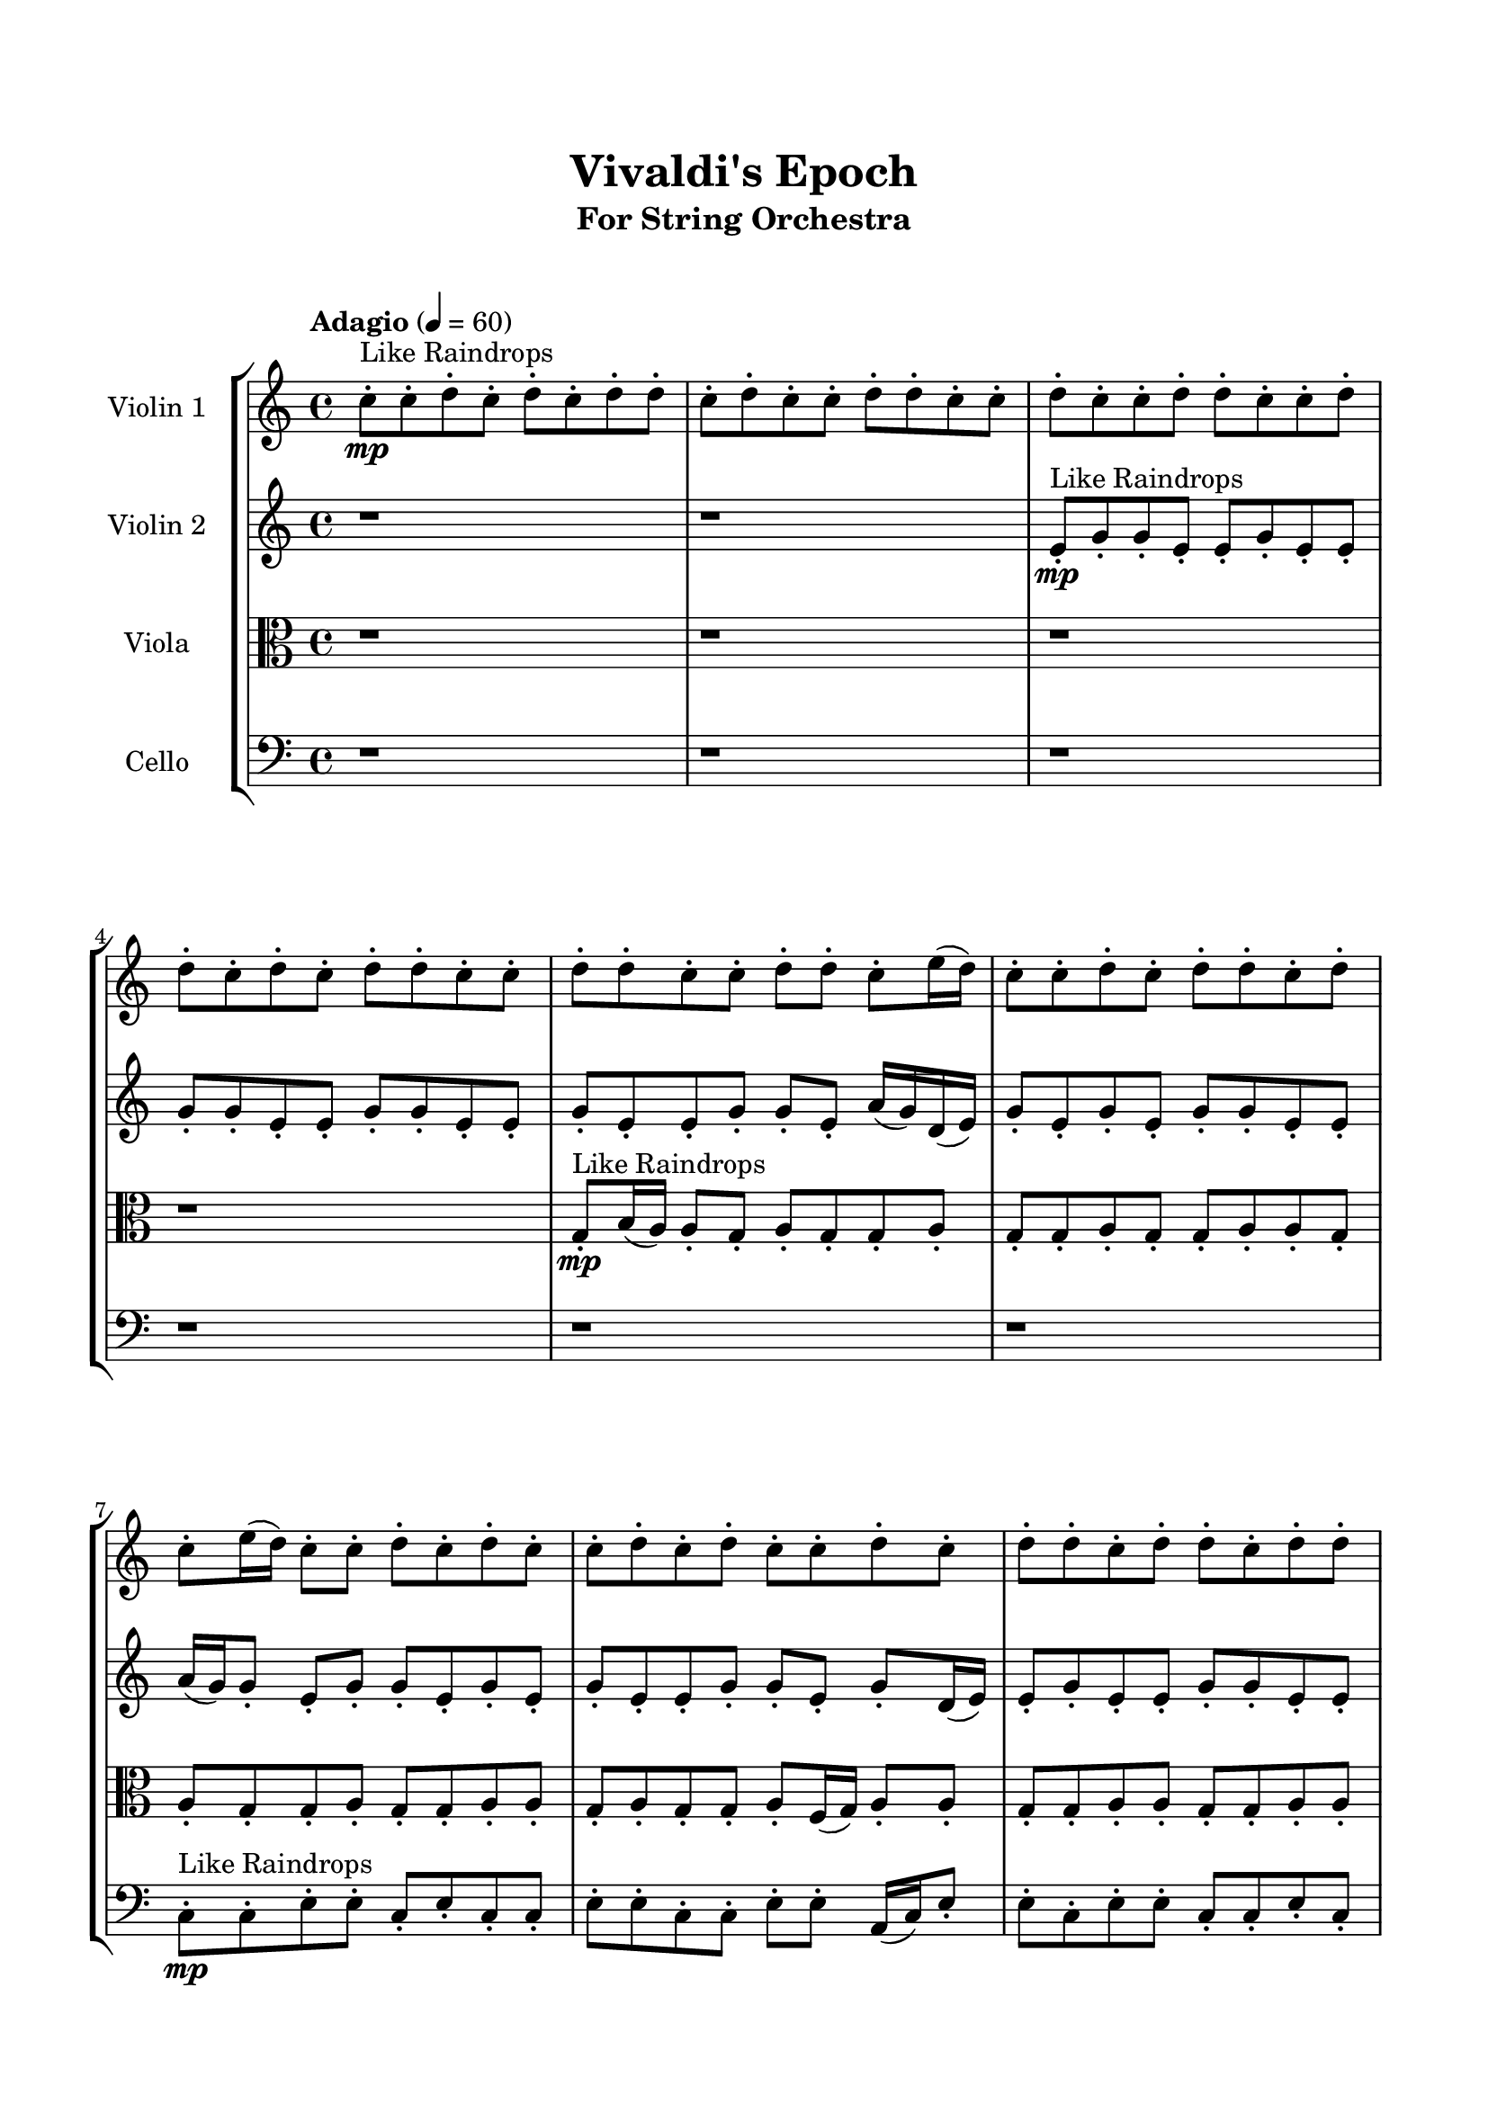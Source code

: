\header{
	tagline = "" 
	title = "Vivaldi's Epoch"
	subtitle="For String Orchestra"
}

\paper{
  indent = 2\cm
  left-margin = 1.5\cm
  right-margin = 1.5\cm
  top-margin = 2\cm
  bottom-margin = 1.5\cm
  ragged-last-bottom = ##t
  print-all-headers = ##t
  print-page-number = ##f
}

\score{
\header{
	tagline = "" 
	title = "  "
	subtitle="  "
}
 \new  StaffGroup  <<
\new Staff \with {
    instrumentName = #"
Violin 1
"
	midiInstrument = "Violin"
  }
\absolute {

\tempo "Adagio" 4 = 60 c''8-.\mp ^"Like Raindrops"  c''8-. d''8-. c''8-. d''8-. c''8-. d''8-. d''8-. c''8-. d''8-. c''8-. c''8-. d''8-. d''8-. c''8-. c''8-. d''8-. c''8-. c''8-. d''8-. d''8-. c''8-. c''8-. d''8-. d''8-. c''8-. d''8-. c''8-. d''8-. d''8-. c''8-. c''8-. d''8-. d''8-. c''8-. c''8-. d''8-. d''8-. c''8-. e''16( d''16) c''8-. c''8-. d''8-. c''8-. d''8-. d''8-. c''8-. d''8-. c''8-. e''16( d''16) c''8-. c''8-. d''8-. c''8-. d''8-. c''8-. c''8-. d''8-. c''8-. d''8-. c''8-. c''8-. d''8-. c''8-. d''8-. d''8-. c''8-. d''8-. d''8-. c''8-. d''8-. d''8-. c''8-. c''8-. d''8-. a'16( c''16) c''8-. e''16( d''16) c''8-. e''16( d''16) d''4\mf c''4 d''8-.\mp c''8-. c''8-. d''8-. c''8-. d''8-. d''8-. c''8-. c''8-. d''8-. c''8-. c''8-. d''8-. d''8-. c''8-. d''8-. c''8-. c''8-. d''8-. d''8-. a'16( c''16) d''8-. d''8-. c''8-. d''8-. c''8-. e''16( d''16) c''8-. d''8-. d''8-. a'16( c''16) c''8-. e''16( d''16) a'16( c''16) c''8-. d''8-. d''8-. c''8-. c''8-. d''8-. d''8-. c''8-. d''8-. a'16( c''16) c''8-. d''8-. d''8-. c''8-. d''4\mf e''4 c''8-.\mp d''8-. c''8-. d''8-. c''8-. d''8-. c''8-. c''8-. d''8-. c''8-. c''8-. d''8-. d''8-. c''8-. e''16( d''16) a'16( c''16) c''8-. d''8-. a'16( c''16) d''8-. c''8-. e''16( d''16) a'16( c''16) c''8-. e''16( d''16) d''8-. a'16( c''16) d''8-. d''8-. a'16( c''16) c''8-. d''8-. c''8-. d''8-. d''8-. c''8-. e''16( d''16) d''8-. c''8-. e''16( d''16) c''8-. e''16( d''16) c''8-. c''8-. d''8-. c''8-. c''8-. e''16( d''16) c''8-. c''8-. d''8-. d''8-. c''8-. c''8-. e''16( d''16) d''8-. a'16( c''16) c''8-. d''8-. d''8-. a'16( c''16) c''8-. e''16( d''16) d''8-. c''2\f\< d''2 c''16 a'16 d''16 e''16 c''8-.\sp c''8-. d''8-. d''8-. c''8-. d''8-. d''8-. a'16( c''16) c''8-. e''16( d''16) d''8-. c''8-. c''8-. d''8-. a'16( c''16) c''8-. d''8-. c''8-. d''8-. d''8-. c''8-. c''8-. d''8-. c''8-. c''8-. d''8-. c''8-. e''16( d''16) d''8-. c''8-. e''16( d''16) c''8-. d''8-. d''8-. a'16( c''16) e''16( d''16) a'16( c''16) d''8-. d''8-. c''8-. e''16( d''16) c''8-. d''8-. d''8-. c''8-. e''16( d''16) a'16( c''16) d''8-. c''8-. c''8-. d''8-. a'16( c''16) d''8-. d''8-. a'16( c''16) c''8-. e''16( d''16) d''8-. a'16( c''16) d''8-. a'16( c''16) e''16( d''16) c''4 r4 r2 \bar"||" 
 \break 
  \tempo "Lento" 2 = 35 \time 2/2  a'2 ^"Like Breathing" 
 \p \< ~ a'2 \> c''2 \< ~ c''2 \> c''2 \< ~ c''2 \> c''2 \< ~ c''2 \> e''2 \< ~ e''2 \> d''2 \< ~ d''2 \> 
 a'2 \< ~ a'2 \> c''2 \< ~ c''2 \> c''2 \< ~ c''2 \> c''2 \< ~ c''2 \> e''2 \< ~ e''2 \> d''2 \< ~ d''2 \> 
 a'2 \< ~ a'2 \> c''2 \< ~ c''2 \> c''2 \< ~ c''2 \> c''2 \< ~ c''2 \> e''2 \< ~ e''2 \> d''2 \< ~ d''2 \> 
 a'2 \< ~ a'2 \> c''2 \< ~ c''2 \> c''2 \< ~ c''2 \> c''2 \< ~ c''2 \> e''2 \< ~ e''2 \> d''2 \< ~ d''2 \> 
 a'16 ^"solo" \mf \< ( c''16 c''8 e''16 d''16 c''8 a'2 \> ) c''8 \< ( c''8 d''8 c''8 c''2 \> ) c''8 \< ( c''8 d''8 c''8 c''2 \> ) c''8 \< ( c''8 d''8 c''8 c''2 \> ) e''16 \< ( d''16 c''8 c''8 d''8 e''2 \> ) d''8 \< ( c''8 d''8 c''8 d''2 \> ) 
 
 \bar"||" 
 \break 
 \tempo "Allegro" 4 = 120 a'16 \f c''16 c''8 e''16 d''16 c''8 a'16 c''16 c''8 e''16 d''16 c''8 a'4 r4 r2 a'16 c''16 d''8 d''8 c''8 d''8 d''8 c''8 c''8 a'16 c''16 d''8 d''8 c''8 d''8 d''8 c''8 c''8 a'4 r4 a'4 r4 a'16 c''16 d''8 d''8 c''8 d''8 d''8 c''8 c''8 c''8 c''8 d''8 c''8 c''8 c''8 d''8 c''8 c''4 r4 r2 c''4 r4 r2 c''4 r4 r2 c''4 r4 r2 c''8 c''8 d''8 c''8 d''8 c''8 d''8 d''8 a'16 c''16 c''8 e''16 d''16 c''8 a'16 c''16 c''8 e''16 d''16 c''8 a'4 r4 r2 a'16 c''16 d''8 d''8 c''8 d''8 d''8 c''8 c''8 c''8 c''8 d''8 c''8 c''4 r4 c''4 r4 c''4 r4 c''8 c''8 d''8 c''8 c''4 r4 c''4 r4 c''4 r4 c''8 c''8 d''8 c''8 c''4 r4 c''4 r4 c''4 r4 a'16 c''16 c''8 e''16 d''16 c''8 a'16 c''16 c''8 e''16 d''16 c''8 a'4 r4 a'16 c''16 d''8 d''8 c''8 c''8 c''8 d''8 c''8 d''8 c''8 d''8 d''8 c''8 c''8 d''8 c''8 d''8 c''8 d''8 d''8 e''16 d''16 c''8 c''8 d''8 c''8 d''8 d''8 c''8 e''16 d''16 c''8 c''8 d''8 c''8 d''8 d''8 c''8 d''4 r4 r2 r1 r1 d''8 c''8 d''8 c''8 d''8 d''8 c''8 d''8 a'16 c''16 c''8 e''16 d''16 c''8 a'16 c''16 c''8 e''16 d''16 c''8 a'16 c''16 d''8 a'16 c''16 d''8 a'16 c''16 d''8 a'16 c''16 d''8 d''4 r4 r2 r1 c''4 
	
	\bar "|."
}
\new Staff \with {
    instrumentName = #"
Violin 2
"
	midiInstrument = "Violin"
  }
\absolute {
\tempo "Adagio" 4 = 60 r1 r1 e'8-.\mp ^"Like Raindrops"  g'8-. g'8-. e'8-. e'8-. g'8-. e'8-. e'8-. g'8-. g'8-. e'8-. e'8-. g'8-. g'8-. e'8-. e'8-. g'8-. e'8-. e'8-. g'8-. g'8-. e'8-. a'16( g'16) d'16( e'16) g'8-. e'8-. g'8-. e'8-. g'8-. g'8-. e'8-. e'8-. a'16( g'16) g'8-. e'8-. g'8-. g'8-. e'8-. g'8-. e'8-. g'8-. e'8-. e'8-. g'8-. g'8-. e'8-. g'8-. d'16( e'16) e'8-. g'8-. e'8-. e'8-. g'8-. g'8-. e'8-. e'8-. g'8-. g'8-. e'8-. g'8-. g'8-. d'16( e'16) e'8-. g'8-. g'4\mf e'4 g'8-.\mp e'8-. g'8-. e'8-. g'8-. g'8-. d'16( e'16) e'8-. g'8-. g'8-. d'16( e'16) g'8-. e'8-. e'8-. g'8-. e'8-. e'8-. g'8-. g'8-. d'16( e'16) a'16( g'16) e'8-. a'16( g'16) e'8-. g'8-. g'8-. d'16( e'16) g'8-. e'8-. e'8-. g'8-. g'8-. e'8-. g'8-. g'8-. e'8-. a'16( g'16) e'8-. e'8-. g'8-. e'8-. e'8-. a'16( g'16) g'8-. e'8-. g'8-. e'8-. e'8-. g'4\mf a'4 g'8-.\mp g'8-. d'16( e'16) g'8-. d'16( e'16) e'8-. g'8-. e'8-. a'16( g'16) g'8-. e'8-. e'8-. g'8-. g'8-. e'8-. a'16( g'16) g'8-. d'16( e'16) e'8-. g'8-. g'8-. d'16( e'16) g'8-. g'8-. d'16( e'16) e'8-. g'8-. g'8-. e'8-. e'8-. g'8-. g'8-. e'8-. a'16( g'16) g'8-. e'8-. e'8-. a'16( g'16) g'8-. e'8-. a'16( g'16) d'16( e'16) g'8-. e'8-. e'8-. g'8-. e'8-. e'8-. g'8-. d'16( e'16) g'8-. g'8-. d'16( e'16) e'8-. a'16( g'16) e'8-. a'16( g'16) g'8-. e'8-. a'16( g'16) e'8-. a'16( g'16) e'8-. a'16( g'16) e'2\f\< g'2 e'16 d'16 g'16 a'16 e'8-.\sp e'8-. a'16( g'16) e'8-. e'8-. g'8-. g'8-. d'16( e'16) e'8-. a'16( g'16) e'8-. g'8-. e'8-. e'8-. a'16( g'16) g'8-. e'8-. e'8-. g'8-. g'8-. d'16( e'16) e'8-. g'8-. d'16( e'16) g'8-. g'8-. e'8-. g'8-. g'8-. e'8-. a'16( g'16) g'8-. e'8-. g'8-. g'8-. e'8-. g'8-. e'8-. e'8-. a'16( g'16) d'16( e'16) e'8-. g'8-. d'16( e'16) e'8-. a'16( g'16) e'8-. e'8-. g'8-. g'8-. d'16( e'16) e'8-. g'8-. g'8-. d'16( e'16) a'16( g'16) d'16( e'16) a'16( g'16) d'16( e'16) g'8-. e'8-. a'16( g'16) e'4 r4 r2 \bar"||" 
 \break 
  \tempo "Lento" 2 = 35 \time 2/2  e'2 ^"Like Breathing" 
 \p \< ~ e'2 \> e'2 \< ~ e'2 \> d'2 \< ~ d'2 \> e'2 \< ~ e'2 \> a'2 \< ~ a'2 \> g'2 \< ~ g'2 \> 
 e'2 \< ~ e'2 \> e'2 \< ~ e'2 \> d'2 \< ~ d'2 \> e'2 \< ~ e'2 \> a'2 \< ~ a'2 \> g'2 \< ~ g'2 \> 
 e'2 \< ~ e'2 \> e'2 \< ~ e'2 \> d'2 \< ~ d'2 \> e'2 \< ~ e'2 \> a'2 \< ~ a'2 \> g'2 \< ~ g'2 \> 
 e'8 ^"solo" \mf \< ( g'8 g'8 e'8 e'2 \> ) e'8 \< ( g'8 g'8 e'8 e'2 \> ) d'16 \< ( e'16 g'8 e'8 g'8 d'2 \> ) e'8 \< ( g'8 g'8 e'8 e'2 \> ) a'16 \< ( g'16 d'16 e'16 g'8 e'8 a'2 \> ) g'8 \< ( g'8 e'8 e'8 g'2 \> ) 
 e'8 ^"accompanying" \p \< ( g'8 g'8 e'8 e'2 \> ) e'8 \< ( g'8 g'8 e'8 e'2 \> ) d'16 \< ( e'16 g'8 e'8 g'8 d'2 \> ) e'8 \< ( g'8 g'8 e'8 e'2 \> ) a'16 \< ( g'16 d'16 e'16 g'8 e'8 a'2 \> ) g'8 \< ( g'8 e'8 e'8 g'2 \> ) 
 
 \bar"||" 
 \break 
 \tempo "Allegro" 4 = 120 e'8 \f g'8 g'8 e'8 e'8 g'8 g'8 e'8 e'4 r4 r2 d'16 e'16 g'8 g'8 e'8 g'8 g'8 e'8 e'8 d'16 e'16 g'8 g'8 e'8 g'8 g'8 e'8 e'8 e'4 r4 e'4 r4 d'16 e'16 g'8 g'8 e'8 g'8 g'8 e'8 e'8 e'8 g'8 g'8 e'8 e'8 g'8 g'8 e'8 e'8 g'8 g'8 e'8 e'8 g'8 e'8 e'8 g'8 g'8 e'8 e'8 g'8 g'8 e'8 e'8 g'8 e'8 e'8 g'8 g'8 e'8 a'16 g'16 d'16 e'16 g'8 e'8 g'8 e'8 g'8 g'8 e'8 e'8 e'8 g'8 g'8 e'8 e'8 g'8 e'8 e'8 e'8 g'8 g'8 e'8 e'8 g'8 g'8 e'8 e'4 r4 r2 d'16 e'16 g'8 g'8 e'8 g'8 g'8 e'8 e'8 d'16 e'16 g'8 e'8 g'8 d'16 e'16 g'8 e'8 g'8 e'8 g'8 g'8 e'8 e'8 a'16 g'16 g'8 e'8 g'8 g'8 e'8 g'8 e'8 g'8 e'8 e'8 g'8 g'8 e'8 g'8 d'16 e'16 e'8 g'8 e'8 e'8 g'8 g'8 e'8 e'8 g'8 g'8 e'8 d'16 e'16 g'8 e'8 g'8 d'16 e'16 g'8 e'8 g'8 e'8 g'8 g'8 e'8 e'8 g'8 g'8 e'8 e'4 r4 d'16 e'16 g'8 g'8 e'8 e'8 g'8 g'8 e'8 e'4 r4 e'8 g'8 g'8 e'8 e'4 r4 a'16 g'16 d'16 e'16 g'8 e'8 a'4 r4 a'16 g'16 d'16 e'16 g'8 e'8 a'4 r4 g'4 r4 r2 r1 r1 g'8 g'8 e'8 e'8 g'8 e'8 e'8 g'8 e'8 g'8 g'8 e'8 e'8 g'8 g'8 e'8 d'16 e'16 g'8 d'16 e'16 g'8 d'16 e'16 g'8 d'16 e'16 g'8 g'4 r4 r2 r1 e'4 

}

\new Staff \with {
    instrumentName = #"
Viola
"
	midiInstrument = "Viola"
  }
\absolute {
	\clef alto
\tempo "Adagio" 4 = 60 r1 r1 r1 r1 g8-.\mp ^"Like Raindrops"  b16( a16) a8-. g8-. a8-. g8-. g8-. a8-. g8-. g8-. a8-. g8-. g8-. a8-. a8-. g8-. a8-. g8-. g8-. a8-. g8-. g8-. a8-. a8-. g8-. a8-. g8-. g8-. a8-. f16( g16) a8-. a8-. g8-. g8-. a8-. a8-. g8-. g8-. a8-. a8-. f16( g16) a8-. f16( g16) a8-. g8-. a8-. a8-. g8-. a4\mf g4 a8-.\mp g8-. b16( a16) g8-. g8-. a8-. g8-. g8-. a8-. g8-. a8-. a8-. g8-. a8-. g8-. a8-. g8-. a8-. g8-. g8-. a8-. a8-. g8-. a8-. a8-. g8-. g8-. a8-. a8-. g8-. g8-. a8-. a8-. g8-. b16( a16) g8-. a8-. g8-. a8-. a8-. g8-. a8-. a8-. g8-. a8-. g8-. g8-. a8-. a4\mf b4 a8-.\mp f16( g16) g8-. b16( a16) g8-. g8-. a8-. a8-. f16( g16) g8-. a8-. a8-. f16( g16) g8-. a8-. f16( g16) g8-. a8-. g8-. g8-. a8-. g8-. g8-. b16( a16) g8-. g8-. a8-. g8-. a8-. g8-. g8-. b16( a16) g8-. g8-. a8-. a8-. g8-. g8-. a8-. a8-. g8-. g8-. a8-. a8-. g8-. g8-. a8-. a8-. f16( g16) g8-. a8-. g8-. a8-. a8-. f16( g16) g8-. a8-. a8-. g8-. g8-. b16( a16) g8-. g8-. a8-. g2\f\< a2 g16 f16 a16 b16 a8-.\sp g8-. g8-. a8-. a8-. f16( g16) g8-. a8-. g8-. g8-. a8-. f16( g16) g8-. a8-. g8-. b16( a16) a8-. g8-. g8-. b16( a16) f16( g16) b16( a16) a8-. g8-. a8-. a8-. f16( g16) a8-. a8-. g8-. g8-. b16( a16) f16( g16) g8-. a8-. f16( g16) a8-. g8-. g8-. b16( a16) f16( g16) g8-. b16( a16) f16( g16) a8-. a8-. g8-. b16( a16) a8-. f16( g16) b16( a16) f16( g16) a8-. g8-. a8-. f16( g16) g8-. b16( a16) a8-. f16( g16) b16( a16) g8-. g4 r4 r2 \bar"||" 
 \break 
  \tempo "Lento" 2 = 35 \time 2/2  b2 ^"Like Breathing" 
 \p \< ~ b2 \> b2 \< ~ b2 \> f2 \< ~ f2 \> g2 \< ~ g2 \> f2 \< ~ f2 \> a2 \< ~ a2 \> 
 b2 \< ~ b2 \> b2 \< ~ b2 \> f2 \< ~ f2 \> g2 \< ~ g2 \> f2 \< ~ f2 \> a2 \< ~ a2 \> 
 b16 ^"solo" \mf \< ( a16 a8 g8 a8 b2 \> ) b16 \< ( a16 a8 g8 a8 b2 \> ) f16 \< ( g16 a8 a8 g8 f2 \> ) g8 \< ( b16 a16 a8 g8 g2 \> ) f16 \< ( g16 a8 a8 g8 f2 \> ) a8 \< ( g8 a8 g8 a2 \> ) 
 b16 ^"accompanying" \p \< ( a16 a8 g8 a8 b2 \> ) b16 \< ( a16 a8 g8 a8 b2 \> ) f16 \< ( g16 a8 a8 g8 f2 \> ) g8 \< ( b16 a16 a8 g8 g2 \> ) f16 \< ( g16 a8 a8 g8 f2 \> ) a8 \< ( g8 a8 g8 a2 \> ) 
 b16 \< ( a16 a8 g8 a8 b2 \> ) b16 \< ( a16 a8 g8 a8 b2 \> ) f16 \< ( g16 a8 a8 g8 f2 \> ) g8 \< ( b16 a16 a8 g8 g2 \> ) f16 \< ( g16 a8 a8 g8 f2 \> ) a8 \< ( g8 a8 g8 a2 \> ) 
 
 \bar"||" 
 \break 
 \tempo "Allegro" 4 = 120 b16 \f a16 a8 g8 a8 b16 a16 a8 g8 a8 b4 r4 r2 f16 g16 a8 a8 g8 a8 a8 g8 g8 f16 g16 a8 a8 g8 a8 a8 g8 g8 b4 r4 b4 r4 f16 g16 a8 a8 g8 a8 a8 g8 g8 b16 a16 a8 g8 a8 b16 a16 a8 g8 a8 b8 b8 b8 b8 b8 b8 b8 b8 b8 b8 b8 b8 b8 b8 b8 b8 b8 b8 b8 b8 b8 b8 b8 b8 b8 b8 b8 b8 b8 b8 b8 b8 b16 a16 a8 g8 a8 g8 g8 a8 g8 b16 a16 a8 g8 a8 b16 a16 a8 g8 a8 b4 r4 r2 f16 g16 a8 a8 g8 a8 a8 g8 g8 f16 g16 a8 a8 g8 b4 r4 b4 r4 b4 r4 f16 g16 a8 a8 g8 b4 r4 b4 r4 b4 r4 f16 g16 a8 a8 g8 b4 r4 b4 r4 b4 r4 b16 a16 a8 g8 a8 b16 a16 a8 g8 a8 b4 r4 f16 g16 a8 a8 g8 g8 b16 a16 a8 g8 g4 r4 g8 b16 a16 a8 g8 g4 r4 f16 g16 a8 a8 g8 f4 r4 f16 g16 a8 a8 g8 f4 r4 a8 g8 a8 g8 g8 a8 g8 g8 a8 g8 g8 a8 a8 g8 a8 g8 g8 a8 g8 g8 a8 a8 g8 a8 g8 g8 a8 f16 g16 a8 a8 g8 g8 b16 a16 a8 g8 a8 b16 a16 a8 g8 a8 f16 g16 a8 f16 g16 a8 f16 g16 a8 f16 g16 a8 a4 r4 r2 r1 g4 

}

\new Staff \with {
    instrumentName = #"
Cello
"
	midiInstrument = "Cello"
  }
\absolute {
	\clef bass
\tempo "Adagio" 4 = 60 r1 r1 r1 r1 r1 r1 c8-.\mp ^"Like Raindrops"  c8-. e8-. e8-. c8-. e8-. c8-. c8-. e8-. e8-. c8-. c8-. e8-. e8-. a,16( c16) e8-. e8-. c8-. e8-. e8-. c8-. c8-. e8-. c8-. e8-. c8-. c8-. e8-. e8-. a,16( c16) c8-. e8-. e4\mf c4 c8-.\mp c8-. e8-. c8-. c8-. f16( e16) c8-. e8-. e8-. c8-. c8-. e8-. c8-. e8-. c8-. c8-. e8-. c8-. e8-. c8-. c8-. e8-. e8-. a,16( c16) e8-. e8-. c8-. c8-. e8-. c8-. c8-. e8-. c8-. e8-. e8-. c8-. c8-. f16( e16) c8-. f16( e16) c8-. c8-. e8-. e8-. c8-. c8-. e8-. c8-. e4\mf f4 c8-.\mp f16( e16) c8-. c8-. e8-. c8-. c8-. e8-. a,16( c16) e8-. e8-. c8-. c8-. f16( e16) c8-. f16( e16) e8-. c8-. e8-. e8-. c8-. f16( e16) c8-. c8-. e8-. e8-. c8-. c8-. e8-. e8-. c8-. e8-. e8-. a,16( c16) c8-. e8-. e8-. c8-. e8-. e8-. c8-. c8-. e8-. e8-. a,16( c16) c8-. e8-. e8-. a,16( c16) c8-. e8-. c8-. e8-. a,16( c16) c8-. e8-. e8-. c8-. f16( e16) c8-. e8-. c8-. c8-. e8-. c2\f\< e2 c16 a,16 e16 f16 c8-.\sp f16( e16) e8-. c8-. f16( e16) c8-. e8-. e8-. c8-. c8-. f16( e16) c8-. c8-. e8-. a,16( c16) c8-. e8-. a,16( c16) f16( e16) c8-. c8-. e8-. e8-. c8-. c8-. f16( e16) e8-. c8-. c8-. e8-. c8-. c8-. f16( e16) e8-. c8-. f16( e16) e8-. c8-. c8-. f16( e16) e8-. c8-. c8-. e8-. e8-. a,16( c16) e8-. e8-. c8-. c8-. e8-. a,16( c16) c8-. e8-. c8-. c8-. e8-. a,16( c16) c8-. f16( e16) e8-. c8-. c4 r4 r2 \bar"||" 
 \break 
  \tempo "Lento" 2 = 35 \time 2/2  a,2 ^"Like Breathing" 
 \p \< ~ a,2 \> a,2 \< ~ a,2 \> f2 \< ~ f2 \> c2 \< ~ c2 \> f2 \< ~ f2 \> e2 \< ~ e2 \> 
 a,16 ^"solo" \mf \< ( c16 e8 e8 c8 a,2 \> ) a,16 \< ( c16 e8 e8 c8 a,2 \> ) f16 \< ( e16 c8 e8 e8 f2 \> ) c8 \< ( c8 e8 e8 c2 \> ) f16 \< ( e16 c8 e8 e8 f2 \> ) e8 \< ( e8 c8 e8 e2 \> ) 
 a,16 ^"accompanying" \p \< ( c16 e8 e8 c8 a,2 \> ) a,16 \< ( c16 e8 e8 c8 a,2 \> ) f16 \< ( e16 c8 e8 e8 f2 \> ) c8 \< ( c8 e8 e8 c2 \> ) f16 \< ( e16 c8 e8 e8 f2 \> ) e8 \< ( e8 c8 e8 e2 \> ) 
 a,16 \< ( c16 e8 e8 c8 a,2 \> ) a,16 \< ( c16 e8 e8 c8 a,2 \> ) f16 \< ( e16 c8 e8 e8 f2 \> ) c8 \< ( c8 e8 e8 c2 \> ) f16 \< ( e16 c8 e8 e8 f2 \> ) e8 \< ( e8 c8 e8 e2 \> ) 
 a,16 \< ( c16 e8 e8 c8 a,2 \> ) a,16 \< ( c16 e8 e8 c8 a,2 \> ) f16 \< ( e16 c8 e8 e8 f2 \> ) c8 \< ( c8 e8 e8 c2 \> ) f16 \< ( e16 c8 e8 e8 f2 \> ) e8 \< ( e8 c8 e8 e2 \> ) 
 
 \bar"||" 
 \break 
 \tempo "Allegro" 4 = 120 a,16 \f c16 e8 e8 c8 a,16 c16 e8 e8 c8 a,16 c16 e8 e8 c8 e8 e8 c8 c8 a,16 c16 e8 e8 c8 e8 e8 c8 c8 a,16 c16 e8 e8 c8 e8 e8 c8 c8 a,16 c16 e8 e8 c8 e8 e8 c8 c8 e8 c8 e8 c8 c8 e8 e8 a,16 c16 a,16 c16 e8 e8 c8 a,16 c16 e8 e8 c8 a,4 r4 r2 a,4 r4 r2 a,4 r4 r2 a,4 r4 r2 a,16 c16 e8 e8 c8 e8 e8 c8 c8 a,16 c16 e8 e8 c8 a,16 c16 e8 e8 c8 a,16 c16 e8 e8 c8 e8 e8 c8 c8 a,16 c16 e8 e8 c8 e8 e8 c8 c8 f16 e16 c8 e8 e8 a,4 r4 a,4 r4 a,4 r4 f16 e16 c8 e8 e8 a,4 r4 a,4 r4 a,4 r4 f16 e16 c8 e8 e8 a,4 r4 a,4 r4 a,4 r4 a,16 c16 e8 e8 c8 a,16 c16 e8 e8 c8 a,16 c16 e8 e8 c8 a,16 c16 e8 e8 c8 c8 c8 e8 e8 c4 r4 c8 c8 e8 e8 c4 r4 f16 e16 c8 e8 e8 f4 r4 f16 e16 c8 e8 e8 f4 r4 e4 r4 r2 r1 r1 e8 e8 c8 e8 c8 c8 e8 e8 a,16 c16 e8 e8 c8 a,16 c16 e8 e8 c8 a,16 c16 e8 a,16 c16 e8 a,16 c16 e8 a,16 c16 e8 a,16 c16 e8 e8 c8 a,16 c16 e8 e8 c8 a,16 c16 e8 e8 c8 e8 e8 c8 c8 c4 

}

>>
\midi{}
\layout{}
}

\pageBreak








\score{
\new Staff \with {
    instrumentName = #"
Violin 1
"
	midiInstrument = "Violin"
  }
\absolute {

\tempo "Adagio" 4 = 60 c''8-.\mp ^"Like Raindrops"  c''8-. d''8-. c''8-. d''8-. c''8-. d''8-. d''8-. c''8-. d''8-. c''8-. c''8-. d''8-. d''8-. c''8-. c''8-. d''8-. c''8-. c''8-. d''8-. d''8-. c''8-. c''8-. d''8-. d''8-. c''8-. d''8-. c''8-. d''8-. d''8-. c''8-. c''8-. d''8-. d''8-. c''8-. c''8-. d''8-. d''8-. c''8-. e''16( d''16) c''8-. c''8-. d''8-. c''8-. d''8-. d''8-. c''8-. d''8-. c''8-. e''16( d''16) c''8-. c''8-. d''8-. c''8-. d''8-. c''8-. c''8-. d''8-. c''8-. d''8-. c''8-. c''8-. d''8-. c''8-. d''8-. d''8-. c''8-. d''8-. d''8-. c''8-. d''8-. d''8-. c''8-. c''8-. d''8-. a'16( c''16) c''8-. e''16( d''16) c''8-. e''16( d''16) d''4\mf c''4 d''8-.\mp c''8-. c''8-. d''8-. c''8-. d''8-. d''8-. c''8-. c''8-. d''8-. c''8-. c''8-. d''8-. d''8-. c''8-. d''8-. c''8-. c''8-. d''8-. d''8-. a'16( c''16) d''8-. d''8-. c''8-. d''8-. c''8-. e''16( d''16) c''8-. d''8-. d''8-. a'16( c''16) c''8-. e''16( d''16) a'16( c''16) c''8-. d''8-. d''8-. c''8-. c''8-. d''8-. d''8-. c''8-. d''8-. a'16( c''16) c''8-. d''8-. d''8-. c''8-. d''4\mf e''4 c''8-.\mp d''8-. c''8-. d''8-. c''8-. d''8-. c''8-. c''8-. d''8-. c''8-. c''8-. d''8-. d''8-. c''8-. e''16( d''16) a'16( c''16) c''8-. d''8-. a'16( c''16) d''8-. c''8-. e''16( d''16) a'16( c''16) c''8-. e''16( d''16) d''8-. a'16( c''16) d''8-. d''8-. a'16( c''16) c''8-. d''8-. c''8-. d''8-. d''8-. c''8-. e''16( d''16) d''8-. c''8-. e''16( d''16) c''8-. e''16( d''16) c''8-. c''8-. d''8-. c''8-. c''8-. e''16( d''16) c''8-. c''8-. d''8-. d''8-. c''8-. c''8-. e''16( d''16) d''8-. a'16( c''16) c''8-. d''8-. d''8-. a'16( c''16) c''8-. e''16( d''16) d''8-. c''2\f\< d''2 c''16 a'16 d''16 e''16 c''8-.\sp c''8-. d''8-. d''8-. c''8-. d''8-. d''8-. a'16( c''16) c''8-. e''16( d''16) d''8-. c''8-. c''8-. d''8-. a'16( c''16) c''8-. d''8-. c''8-. d''8-. d''8-. c''8-. c''8-. d''8-. c''8-. c''8-. d''8-. c''8-. e''16( d''16) d''8-. c''8-. e''16( d''16) c''8-. d''8-. d''8-. a'16( c''16) e''16( d''16) a'16( c''16) d''8-. d''8-. c''8-. e''16( d''16) c''8-. d''8-. d''8-. c''8-. e''16( d''16) a'16( c''16) d''8-. c''8-. c''8-. d''8-. a'16( c''16) d''8-. d''8-. a'16( c''16) c''8-. e''16( d''16) d''8-. a'16( c''16) d''8-. a'16( c''16) e''16( d''16) c''4 r4 r2 \bar"||" 
 \break 
  \tempo "Lento" 2 = 35 \time 2/2  a'2 ^"Like Breathing" 
 \p \< ~ a'2 \> c''2 \< ~ c''2 \> c''2 \< ~ c''2 \> c''2 \< ~ c''2 \> e''2 \< ~ e''2 \> d''2 \< ~ d''2 \> 
 a'2 \< ~ a'2 \> c''2 \< ~ c''2 \> c''2 \< ~ c''2 \> c''2 \< ~ c''2 \> e''2 \< ~ e''2 \> d''2 \< ~ d''2 \> 
 a'2 \< ~ a'2 \> c''2 \< ~ c''2 \> c''2 \< ~ c''2 \> c''2 \< ~ c''2 \> e''2 \< ~ e''2 \> d''2 \< ~ d''2 \> 
 a'2 \< ~ a'2 \> c''2 \< ~ c''2 \> c''2 \< ~ c''2 \> c''2 \< ~ c''2 \> e''2 \< ~ e''2 \> d''2 \< ~ d''2 \> 
 a'16 ^"solo" \mf \< ( c''16 c''8 e''16 d''16 c''8 a'2 \> ) c''8 \< ( c''8 d''8 c''8 c''2 \> ) c''8 \< ( c''8 d''8 c''8 c''2 \> ) c''8 \< ( c''8 d''8 c''8 c''2 \> ) e''16 \< ( d''16 c''8 c''8 d''8 e''2 \> ) d''8 \< ( c''8 d''8 c''8 d''2 \> ) 
 
 \bar"||" 
 \break 
 \tempo "Allegro" 4 = 120 a'16 \f c''16 c''8 e''16 d''16 c''8 a'16 c''16 c''8 e''16 d''16 c''8 a'4 r4 r2 a'16 c''16 d''8 d''8 c''8 d''8 d''8 c''8 c''8 a'16 c''16 d''8 d''8 c''8 d''8 d''8 c''8 c''8 a'4 r4 a'4 r4 a'16 c''16 d''8 d''8 c''8 d''8 d''8 c''8 c''8 c''8 c''8 d''8 c''8 c''8 c''8 d''8 c''8 c''4 r4 r2 c''4 r4 r2 c''4 r4 r2 c''4 r4 r2 c''8 c''8 d''8 c''8 d''8 c''8 d''8 d''8 a'16 c''16 c''8 e''16 d''16 c''8 a'16 c''16 c''8 e''16 d''16 c''8 a'4 r4 r2 a'16 c''16 d''8 d''8 c''8 d''8 d''8 c''8 c''8 c''8 c''8 d''8 c''8 c''4 r4 c''4 r4 c''4 r4 c''8 c''8 d''8 c''8 c''4 r4 c''4 r4 c''4 r4 c''8 c''8 d''8 c''8 c''4 r4 c''4 r4 c''4 r4 a'16 c''16 c''8 e''16 d''16 c''8 a'16 c''16 c''8 e''16 d''16 c''8 a'4 r4 a'16 c''16 d''8 d''8 c''8 c''8 c''8 d''8 c''8 d''8 c''8 d''8 d''8 c''8 c''8 d''8 c''8 d''8 c''8 d''8 d''8 e''16 d''16 c''8 c''8 d''8 c''8 d''8 d''8 c''8 e''16 d''16 c''8 c''8 d''8 c''8 d''8 d''8 c''8 d''4 r4 r2 r1 r1 d''8 c''8 d''8 c''8 d''8 d''8 c''8 d''8 a'16 c''16 c''8 e''16 d''16 c''8 a'16 c''16 c''8 e''16 d''16 c''8 a'16 c''16 d''8 a'16 c''16 d''8 a'16 c''16 d''8 a'16 c''16 d''8 d''4 r4 r2 r1 c''4 
	
	\bar "|."
}
\layout{}
}
\pageBreak

\score{
\new Staff \with {
    instrumentName = #"
Violin 2
"
	midiInstrument = "Violin"
  }
\absolute {
\tempo "Adagio" 4 = 60 r1 r1 e'8-.\mp ^"Like Raindrops"  g'8-. g'8-. e'8-. e'8-. g'8-. e'8-. e'8-. g'8-. g'8-. e'8-. e'8-. g'8-. g'8-. e'8-. e'8-. g'8-. e'8-. e'8-. g'8-. g'8-. e'8-. a'16( g'16) d'16( e'16) g'8-. e'8-. g'8-. e'8-. g'8-. g'8-. e'8-. e'8-. a'16( g'16) g'8-. e'8-. g'8-. g'8-. e'8-. g'8-. e'8-. g'8-. e'8-. e'8-. g'8-. g'8-. e'8-. g'8-. d'16( e'16) e'8-. g'8-. e'8-. e'8-. g'8-. g'8-. e'8-. e'8-. g'8-. g'8-. e'8-. g'8-. g'8-. d'16( e'16) e'8-. g'8-. g'4\mf e'4 g'8-.\mp e'8-. g'8-. e'8-. g'8-. g'8-. d'16( e'16) e'8-. g'8-. g'8-. d'16( e'16) g'8-. e'8-. e'8-. g'8-. e'8-. e'8-. g'8-. g'8-. d'16( e'16) a'16( g'16) e'8-. a'16( g'16) e'8-. g'8-. g'8-. d'16( e'16) g'8-. e'8-. e'8-. g'8-. g'8-. e'8-. g'8-. g'8-. e'8-. a'16( g'16) e'8-. e'8-. g'8-. e'8-. e'8-. a'16( g'16) g'8-. e'8-. g'8-. e'8-. e'8-. g'4\mf a'4 g'8-.\mp g'8-. d'16( e'16) g'8-. d'16( e'16) e'8-. g'8-. e'8-. a'16( g'16) g'8-. e'8-. e'8-. g'8-. g'8-. e'8-. a'16( g'16) g'8-. d'16( e'16) e'8-. g'8-. g'8-. d'16( e'16) g'8-. g'8-. d'16( e'16) e'8-. g'8-. g'8-. e'8-. e'8-. g'8-. g'8-. e'8-. a'16( g'16) g'8-. e'8-. e'8-. a'16( g'16) g'8-. e'8-. a'16( g'16) d'16( e'16) g'8-. e'8-. e'8-. g'8-. e'8-. e'8-. g'8-. d'16( e'16) g'8-. g'8-. d'16( e'16) e'8-. a'16( g'16) e'8-. a'16( g'16) g'8-. e'8-. a'16( g'16) e'8-. a'16( g'16) e'8-. a'16( g'16) e'2\f\< g'2 e'16 d'16 g'16 a'16 e'8-.\sp e'8-. a'16( g'16) e'8-. e'8-. g'8-. g'8-. d'16( e'16) e'8-. a'16( g'16) e'8-. g'8-. e'8-. e'8-. a'16( g'16) g'8-. e'8-. e'8-. g'8-. g'8-. d'16( e'16) e'8-. g'8-. d'16( e'16) g'8-. g'8-. e'8-. g'8-. g'8-. e'8-. a'16( g'16) g'8-. e'8-. g'8-. g'8-. e'8-. g'8-. e'8-. e'8-. a'16( g'16) d'16( e'16) e'8-. g'8-. d'16( e'16) e'8-. a'16( g'16) e'8-. e'8-. g'8-. g'8-. d'16( e'16) e'8-. g'8-. g'8-. d'16( e'16) a'16( g'16) d'16( e'16) a'16( g'16) d'16( e'16) g'8-. e'8-. a'16( g'16) e'4 r4 r2 \bar"||" 
 \break 
  \tempo "Lento" 2 = 35 \time 2/2  e'2 ^"Like Breathing" 
 \p \< ~ e'2 \> e'2 \< ~ e'2 \> d'2 \< ~ d'2 \> e'2 \< ~ e'2 \> a'2 \< ~ a'2 \> g'2 \< ~ g'2 \> 
 e'2 \< ~ e'2 \> e'2 \< ~ e'2 \> d'2 \< ~ d'2 \> e'2 \< ~ e'2 \> a'2 \< ~ a'2 \> g'2 \< ~ g'2 \> 
 e'2 \< ~ e'2 \> e'2 \< ~ e'2 \> d'2 \< ~ d'2 \> e'2 \< ~ e'2 \> a'2 \< ~ a'2 \> g'2 \< ~ g'2 \> 
 e'8 ^"solo" \mf \< ( g'8 g'8 e'8 e'2 \> ) e'8 \< ( g'8 g'8 e'8 e'2 \> ) d'16 \< ( e'16 g'8 e'8 g'8 d'2 \> ) e'8 \< ( g'8 g'8 e'8 e'2 \> ) a'16 \< ( g'16 d'16 e'16 g'8 e'8 a'2 \> ) g'8 \< ( g'8 e'8 e'8 g'2 \> ) 
 e'8 ^"accompanying" \p \< ( g'8 g'8 e'8 e'2 \> ) e'8 \< ( g'8 g'8 e'8 e'2 \> ) d'16 \< ( e'16 g'8 e'8 g'8 d'2 \> ) e'8 \< ( g'8 g'8 e'8 e'2 \> ) a'16 \< ( g'16 d'16 e'16 g'8 e'8 a'2 \> ) g'8 \< ( g'8 e'8 e'8 g'2 \> ) 
 
 \bar"||" 
 \break 
 \tempo "Allegro" 4 = 120 e'8 \f g'8 g'8 e'8 e'8 g'8 g'8 e'8 e'4 r4 r2 d'16 e'16 g'8 g'8 e'8 g'8 g'8 e'8 e'8 d'16 e'16 g'8 g'8 e'8 g'8 g'8 e'8 e'8 e'4 r4 e'4 r4 d'16 e'16 g'8 g'8 e'8 g'8 g'8 e'8 e'8 e'8 g'8 g'8 e'8 e'8 g'8 g'8 e'8 e'8 g'8 g'8 e'8 e'8 g'8 e'8 e'8 g'8 g'8 e'8 e'8 g'8 g'8 e'8 e'8 g'8 e'8 e'8 g'8 g'8 e'8 a'16 g'16 d'16 e'16 g'8 e'8 g'8 e'8 g'8 g'8 e'8 e'8 e'8 g'8 g'8 e'8 e'8 g'8 e'8 e'8 e'8 g'8 g'8 e'8 e'8 g'8 g'8 e'8 e'4 r4 r2 d'16 e'16 g'8 g'8 e'8 g'8 g'8 e'8 e'8 d'16 e'16 g'8 e'8 g'8 d'16 e'16 g'8 e'8 g'8 e'8 g'8 g'8 e'8 e'8 a'16 g'16 g'8 e'8 g'8 g'8 e'8 g'8 e'8 g'8 e'8 e'8 g'8 g'8 e'8 g'8 d'16 e'16 e'8 g'8 e'8 e'8 g'8 g'8 e'8 e'8 g'8 g'8 e'8 d'16 e'16 g'8 e'8 g'8 d'16 e'16 g'8 e'8 g'8 e'8 g'8 g'8 e'8 e'8 g'8 g'8 e'8 e'4 r4 d'16 e'16 g'8 g'8 e'8 e'8 g'8 g'8 e'8 e'4 r4 e'8 g'8 g'8 e'8 e'4 r4 a'16 g'16 d'16 e'16 g'8 e'8 a'4 r4 a'16 g'16 d'16 e'16 g'8 e'8 a'4 r4 g'4 r4 r2 r1 r1 g'8 g'8 e'8 e'8 g'8 e'8 e'8 g'8 e'8 g'8 g'8 e'8 e'8 g'8 g'8 e'8 d'16 e'16 g'8 d'16 e'16 g'8 d'16 e'16 g'8 d'16 e'16 g'8 g'4 r4 r2 r1 e'4 

	\bar "|."

}
\layout{}
}

\pageBreak

\score{
\new Staff \with {
    instrumentName = #"
Viola
"
	midiInstrument = "Viola"
  }
\absolute {
	\clef alto

\tempo "Adagio" 4 = 60 r1 r1 r1 r1 g8-.\mp ^"Like Raindrops"  b16( a16) a8-. g8-. a8-. g8-. g8-. a8-. g8-. g8-. a8-. g8-. g8-. a8-. a8-. g8-. a8-. g8-. g8-. a8-. g8-. g8-. a8-. a8-. g8-. a8-. g8-. g8-. a8-. f16( g16) a8-. a8-. g8-. g8-. a8-. a8-. g8-. g8-. a8-. a8-. f16( g16) a8-. f16( g16) a8-. g8-. a8-. a8-. g8-. a4\mf g4 a8-.\mp g8-. b16( a16) g8-. g8-. a8-. g8-. g8-. a8-. g8-. a8-. a8-. g8-. a8-. g8-. a8-. g8-. a8-. g8-. g8-. a8-. a8-. g8-. a8-. a8-. g8-. g8-. a8-. a8-. g8-. g8-. a8-. a8-. g8-. b16( a16) g8-. a8-. g8-. a8-. a8-. g8-. a8-. a8-. g8-. a8-. g8-. g8-. a8-. a4\mf b4 a8-.\mp f16( g16) g8-. b16( a16) g8-. g8-. a8-. a8-. f16( g16) g8-. a8-. a8-. f16( g16) g8-. a8-. f16( g16) g8-. a8-. g8-. g8-. a8-. g8-. g8-. b16( a16) g8-. g8-. a8-. g8-. a8-. g8-. g8-. b16( a16) g8-. g8-. a8-. a8-. g8-. g8-. a8-. a8-. g8-. g8-. a8-. a8-. g8-. g8-. a8-. a8-. f16( g16) g8-. a8-. g8-. a8-. a8-. f16( g16) g8-. a8-. a8-. g8-. g8-. b16( a16) g8-. g8-. a8-. g2\f\< a2 g16 f16 a16 b16 a8-.\sp g8-. g8-. a8-. a8-. f16( g16) g8-. a8-. g8-. g8-. a8-. f16( g16) g8-. a8-. g8-. b16( a16) a8-. g8-. g8-. b16( a16) f16( g16) b16( a16) a8-. g8-. a8-. a8-. f16( g16) a8-. a8-. g8-. g8-. b16( a16) f16( g16) g8-. a8-. f16( g16) a8-. g8-. g8-. b16( a16) f16( g16) g8-. b16( a16) f16( g16) a8-. a8-. g8-. b16( a16) a8-. f16( g16) b16( a16) f16( g16) a8-. g8-. a8-. f16( g16) g8-. b16( a16) a8-. f16( g16) b16( a16) g8-. g4 r4 r2 \bar"||" 
 \break 
  \tempo "Lento" 2 = 35 \time 2/2  b2 ^"Like Breathing" 
 \p \< ~ b2 \> b2 \< ~ b2 \> f2 \< ~ f2 \> g2 \< ~ g2 \> f2 \< ~ f2 \> a2 \< ~ a2 \> 
 b2 \< ~ b2 \> b2 \< ~ b2 \> f2 \< ~ f2 \> g2 \< ~ g2 \> f2 \< ~ f2 \> a2 \< ~ a2 \> 
 b16 ^"solo" \mf \< ( a16 a8 g8 a8 b2 \> ) b16 \< ( a16 a8 g8 a8 b2 \> ) f16 \< ( g16 a8 a8 g8 f2 \> ) g8 \< ( b16 a16 a8 g8 g2 \> ) f16 \< ( g16 a8 a8 g8 f2 \> ) a8 \< ( g8 a8 g8 a2 \> ) 
 b16 ^"accompanying" \p \< ( a16 a8 g8 a8 b2 \> ) b16 \< ( a16 a8 g8 a8 b2 \> ) f16 \< ( g16 a8 a8 g8 f2 \> ) g8 \< ( b16 a16 a8 g8 g2 \> ) f16 \< ( g16 a8 a8 g8 f2 \> ) a8 \< ( g8 a8 g8 a2 \> ) 
 b16 \< ( a16 a8 g8 a8 b2 \> ) b16 \< ( a16 a8 g8 a8 b2 \> ) f16 \< ( g16 a8 a8 g8 f2 \> ) g8 \< ( b16 a16 a8 g8 g2 \> ) f16 \< ( g16 a8 a8 g8 f2 \> ) a8 \< ( g8 a8 g8 a2 \> ) 
 
 \bar"||" 
 \break 
 \tempo "Allegro" 4 = 120 b16 \f a16 a8 g8 a8 b16 a16 a8 g8 a8 b4 r4 r2 f16 g16 a8 a8 g8 a8 a8 g8 g8 f16 g16 a8 a8 g8 a8 a8 g8 g8 b4 r4 b4 r4 f16 g16 a8 a8 g8 a8 a8 g8 g8 b16 a16 a8 g8 a8 b16 a16 a8 g8 a8 b8 b8 b8 b8 b8 b8 b8 b8 b8 b8 b8 b8 b8 b8 b8 b8 b8 b8 b8 b8 b8 b8 b8 b8 b8 b8 b8 b8 b8 b8 b8 b8 b16 a16 a8 g8 a8 g8 g8 a8 g8 b16 a16 a8 g8 a8 b16 a16 a8 g8 a8 b4 r4 r2 f16 g16 a8 a8 g8 a8 a8 g8 g8 f16 g16 a8 a8 g8 b4 r4 b4 r4 b4 r4 f16 g16 a8 a8 g8 b4 r4 b4 r4 b4 r4 f16 g16 a8 a8 g8 b4 r4 b4 r4 b4 r4 b16 a16 a8 g8 a8 b16 a16 a8 g8 a8 b4 r4 f16 g16 a8 a8 g8 g8 b16 a16 a8 g8 g4 r4 g8 b16 a16 a8 g8 g4 r4 f16 g16 a8 a8 g8 f4 r4 f16 g16 a8 a8 g8 f4 r4 a8 g8 a8 g8 g8 a8 g8 g8 a8 g8 g8 a8 a8 g8 a8 g8 g8 a8 g8 g8 a8 a8 g8 a8 g8 g8 a8 f16 g16 a8 a8 g8 g8 b16 a16 a8 g8 a8 b16 a16 a8 g8 a8 f16 g16 a8 f16 g16 a8 f16 g16 a8 f16 g16 a8 a4 r4 r2 r1 g4 

	\bar "|."

}
\layout{}
}

\pageBreak

\score{
\new Staff \with {
    instrumentName = #"
Cello
"
	midiInstrument = "Cello"
  }
\absolute {
	\clef bass

\tempo "Adagio" 4 = 60 r1 r1 r1 r1 r1 r1 c8-.\mp ^"Like Raindrops"  c8-. e8-. e8-. c8-. e8-. c8-. c8-. e8-. e8-. c8-. c8-. e8-. e8-. a,16( c16) e8-. e8-. c8-. e8-. e8-. c8-. c8-. e8-. c8-. e8-. c8-. c8-. e8-. e8-. a,16( c16) c8-. e8-. e4\mf c4 c8-.\mp c8-. e8-. c8-. c8-. f16( e16) c8-. e8-. e8-. c8-. c8-. e8-. c8-. e8-. c8-. c8-. e8-. c8-. e8-. c8-. c8-. e8-. e8-. a,16( c16) e8-. e8-. c8-. c8-. e8-. c8-. c8-. e8-. c8-. e8-. e8-. c8-. c8-. f16( e16) c8-. f16( e16) c8-. c8-. e8-. e8-. c8-. c8-. e8-. c8-. e4\mf f4 c8-.\mp f16( e16) c8-. c8-. e8-. c8-. c8-. e8-. a,16( c16) e8-. e8-. c8-. c8-. f16( e16) c8-. f16( e16) e8-. c8-. e8-. e8-. c8-. f16( e16) c8-. c8-. e8-. e8-. c8-. c8-. e8-. e8-. c8-. e8-. e8-. a,16( c16) c8-. e8-. e8-. c8-. e8-. e8-. c8-. c8-. e8-. e8-. a,16( c16) c8-. e8-. e8-. a,16( c16) c8-. e8-. c8-. e8-. a,16( c16) c8-. e8-. e8-. c8-. f16( e16) c8-. e8-. c8-. c8-. e8-. c2\f\< e2 c16 a,16 e16 f16 c8-.\sp f16( e16) e8-. c8-. f16( e16) c8-. e8-. e8-. c8-. c8-. f16( e16) c8-. c8-. e8-. a,16( c16) c8-. e8-. a,16( c16) f16( e16) c8-. c8-. e8-. e8-. c8-. c8-. f16( e16) e8-. c8-. c8-. e8-. c8-. c8-. f16( e16) e8-. c8-. f16( e16) e8-. c8-. c8-. f16( e16) e8-. c8-. c8-. e8-. e8-. a,16( c16) e8-. e8-. c8-. c8-. e8-. a,16( c16) c8-. e8-. c8-. c8-. e8-. a,16( c16) c8-. f16( e16) e8-. c8-. c4 r4 r2 \bar"||" 
 \break 
  \tempo "Lento" 2 = 35 \time 2/2  a,2 ^"Like Breathing" 
 \p \< ~ a,2 \> a,2 \< ~ a,2 \> f2 \< ~ f2 \> c2 \< ~ c2 \> f2 \< ~ f2 \> e2 \< ~ e2 \> 
 a,16 ^"solo" \mf \< ( c16 e8 e8 c8 a,2 \> ) a,16 \< ( c16 e8 e8 c8 a,2 \> ) f16 \< ( e16 c8 e8 e8 f2 \> ) c8 \< ( c8 e8 e8 c2 \> ) f16 \< ( e16 c8 e8 e8 f2 \> ) e8 \< ( e8 c8 e8 e2 \> ) 
 a,16 ^"accompanying" \p \< ( c16 e8 e8 c8 a,2 \> ) a,16 \< ( c16 e8 e8 c8 a,2 \> ) f16 \< ( e16 c8 e8 e8 f2 \> ) c8 \< ( c8 e8 e8 c2 \> ) f16 \< ( e16 c8 e8 e8 f2 \> ) e8 \< ( e8 c8 e8 e2 \> ) 
 a,16 \< ( c16 e8 e8 c8 a,2 \> ) a,16 \< ( c16 e8 e8 c8 a,2 \> ) f16 \< ( e16 c8 e8 e8 f2 \> ) c8 \< ( c8 e8 e8 c2 \> ) f16 \< ( e16 c8 e8 e8 f2 \> ) e8 \< ( e8 c8 e8 e2 \> ) 
 a,16 \< ( c16 e8 e8 c8 a,2 \> ) a,16 \< ( c16 e8 e8 c8 a,2 \> ) f16 \< ( e16 c8 e8 e8 f2 \> ) c8 \< ( c8 e8 e8 c2 \> ) f16 \< ( e16 c8 e8 e8 f2 \> ) e8 \< ( e8 c8 e8 e2 \> ) 
 
 \bar"||" 
 \break 
 \tempo "Allegro" 4 = 120 a,16 \f c16 e8 e8 c8 a,16 c16 e8 e8 c8 a,16 c16 e8 e8 c8 e8 e8 c8 c8 a,16 c16 e8 e8 c8 e8 e8 c8 c8 a,16 c16 e8 e8 c8 e8 e8 c8 c8 a,16 c16 e8 e8 c8 e8 e8 c8 c8 e8 c8 e8 c8 c8 e8 e8 a,16 c16 a,16 c16 e8 e8 c8 a,16 c16 e8 e8 c8 a,4 r4 r2 a,4 r4 r2 a,4 r4 r2 a,4 r4 r2 a,16 c16 e8 e8 c8 e8 e8 c8 c8 a,16 c16 e8 e8 c8 a,16 c16 e8 e8 c8 a,16 c16 e8 e8 c8 e8 e8 c8 c8 a,16 c16 e8 e8 c8 e8 e8 c8 c8 f16 e16 c8 e8 e8 a,4 r4 a,4 r4 a,4 r4 f16 e16 c8 e8 e8 a,4 r4 a,4 r4 a,4 r4 f16 e16 c8 e8 e8 a,4 r4 a,4 r4 a,4 r4 a,16 c16 e8 e8 c8 a,16 c16 e8 e8 c8 a,16 c16 e8 e8 c8 a,16 c16 e8 e8 c8 c8 c8 e8 e8 c4 r4 c8 c8 e8 e8 c4 r4 f16 e16 c8 e8 e8 f4 r4 f16 e16 c8 e8 e8 f4 r4 e4 r4 r2 r1 r1 e8 e8 c8 e8 c8 c8 e8 e8 a,16 c16 e8 e8 c8 a,16 c16 e8 e8 c8 a,16 c16 e8 a,16 c16 e8 a,16 c16 e8 a,16 c16 e8 a,16 c16 e8 e8 c8 a,16 c16 e8 e8 c8 a,16 c16 e8 e8 c8 e8 e8 c8 c8 c4 

	\bar "|."

}
\layout{}
}



